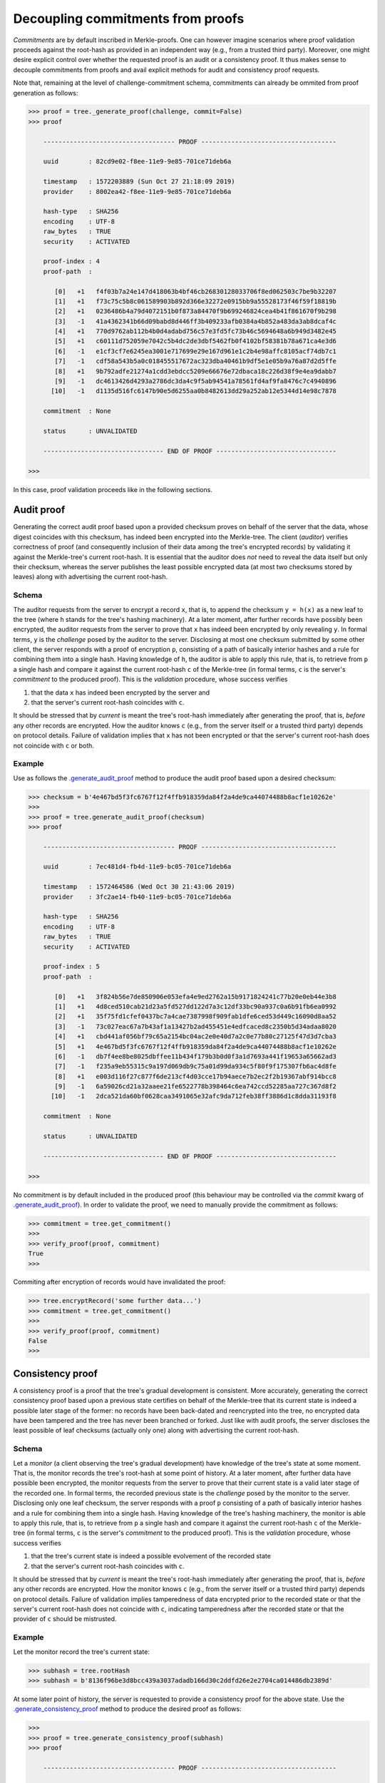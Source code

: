Decoupling commitments from proofs
++++++++++++++++++++++++++++++++++

*Commitments* are by default inscribed in Merkle-proofs. One can
however imagine scenarios where proof validation proceeds against the
root-hash as provided in an independent way (e.g., from a trusted third
party). Moreover, one might desire explicit control over whether
the requested proof is an audit or a consistency proof. It
thus makes sense to decouple commitments from proofs and avail
explicit methods for audit and consistency proof requests.

Note that, remaining at the level of challenge-commitment schema, commitments
can already be ommited from proof generation as follows:

.. code-block:: python

    >>> proof = tree._generate_proof(challenge, commit=False)
    >>> proof

        ----------------------------------- PROOF ------------------------------------

        uuid        : 82cd9e02-f8ee-11e9-9e85-701ce71deb6a

        timestamp   : 1572203889 (Sun Oct 27 21:18:09 2019)
        provider    : 8002ea42-f8ee-11e9-9e85-701ce71deb6a

        hash-type   : SHA256
        encoding    : UTF-8
        raw_bytes   : TRUE
        security    : ACTIVATED

        proof-index : 4
        proof-path  :

           [0]   +1   f4f03b7a24e147d418063b4bf46cb26830128033706f8ed062503c7be9b32207
           [1]   +1   f73c75c5b8c061589903b892d366e32272e0915bb9a55528173f46f59f18819b
           [2]   +1   0236486b4a79d4072151b0f873a84470f9b699246824cea4b41f861670f9b298
           [3]   -1   41a4362341b66d09babd8d446ff3b409233afb0384a4b852a483da3ab8dcaf4c
           [4]   +1   770d9762ab112b4b0d4adabd756c57e3fd5fc73b46c5694648a6b949d3482e45
           [5]   +1   c60111d752059e7042c5b4dc2de3dbf5462fb0f4102bf58381b78a671ca4e3d6
           [6]   -1   e1cf3cf7e6245ea3001e717699e29e167d961e1c2b4e98affc8105acf74db7c1
           [7]   -1   cdf58a543b5a0c018455517672ac323dba40461b9df5e1e05b9a76a87d2d5ffe
           [8]   +1   9b792adfe21274a1cdd3ebdcc5209e66676e72dbaca18c226d38f9e4ea9dabb7
           [9]   -1   dc4613426d4293a2786dc3da4c9f5ab94541a78561fd4af9fa8476c7c4940896
          [10]   -1   d1135d516fc6147b90e5d6255aa0b8482613dd29a252ab12e5344d14e98c7878

        commitment  : None

        status      : UNVALIDATED

        -------------------------------- END OF PROOF --------------------------------

    >>>


In this case, proof validation proceeds like in the following sections.


Audit proof
===========

Generating the correct audit proof based upon a provided checksum proves on
behalf of the server that the data, whose digest coincides with this checksum,
has indeed been encrypted into the Merkle-tree. The client (*auditor*)
verifies correctness of proof (and consequently inclusion of their
data among the tree's encrypted records) by validating it against the
Merkle-tree's current root-hash. It is essential that the auditor does *not*
need to reveal the data itself but only their checksum, whereas the server
publishes the least possible encrypted data (at most two checksums stored by
leaves) along with advertising the current root-hash.

Schema
------

The auditor requests from the server to encrypt a record ``x``, that is, to append
the checksum ``y = h(x)`` as a new leaf to the tree (where ``h`` stands for the
tree's hashing machinery). At a later moment, after further records have
possibly been encrypted, the auditor requests from the server to prove that ``x``
has indeed been encrypted by only revealing ``y``. In formal terms,
``y`` is the *challenge* posed by the auditor to the server. Disclosing at most
one checksum submitted by some other client, the server responds with a proof
of encryption ``p``, consisting of a path of basically interior hashes and a rule
for combining them into a single hash. Having knowledge of ``h``, the auditor
is able to apply this rule, that is, to retrieve from ``p`` a single hash and
compare it against the current root-hash ``c`` of the Merkle-tree (in formal
terms, ``c`` is the server's *commitment* to the produced proof). This is the
*validation* procedure, whose success verifies

1. that the data ``x`` has indeed been encrypted by the server and

2. that the server's current root-hash coincides with ``c``.

It should be stressed that by *current* is meant the tree's root-hash
immediately after generating the proof, that is, *before* any other records are
encrypted. How the auditor knows ``c`` (e.g., from the server itself or a
trusted third party) depends on protocol details. Failure of validation implies
that ``x`` has not been encrypted or that the server's current root-hash does
not coincide with ``c`` or both.

Example
-------

Use as follows the `.generate_audit_proof`_ method to produce the audit proof based upon a
desired checksum:

.. code-block:: python

    >>> checksum = b'4e467bd5f3fc6767f12f4ffb918359da84f2a4de9ca44074488b8acf1e10262e'
    >>>
    >>> proof = tree.generate_audit_proof(checksum)
    >>> proof

        ----------------------------------- PROOF ------------------------------------

        uuid        : 7ec481d4-fb4d-11e9-bc05-701ce71deb6a

        timestamp   : 1572464586 (Wed Oct 30 21:43:06 2019)
        provider    : 3fc2ae14-fb40-11e9-bc05-701ce71deb6a

        hash-type   : SHA256
        encoding    : UTF-8
        raw_bytes   : TRUE
        security    : ACTIVATED

        proof-index : 5
        proof-path  :

           [0]   +1   3f824b56e7de850906e053efa4e9ed2762a15b9171824241c77b20e0eb44e3b8
           [1]   +1   4d8ced510cab21d23a5fd527dd122d7a3c12df33bc90a937c0a6b91fb6ea0992
           [2]   +1   35f75fd1cfef0437bc7a4cae7387998f909fab1dfe6ced53d449c16090d8aa52
           [3]   -1   73c027eac67a7b43af1a13427b2ad455451e4edfcaced8c2350b5d34adaa8020
           [4]   +1   cbd441af056bf79c65a2154bc04ac2e0e40d7a2c0e77b80c27125f47d3d7cba3
           [5]   +1   4e467bd5f3fc6767f12f4ffb918359da84f2a4de9ca44074488b8acf1e10262e
           [6]   -1   db7f4ee8be8025dbffee11b434f179b3b0d0f3a1d7693a441f19653a65662ad3
           [7]   -1   f235a9eb55315c9a197d069db9c75a01d99da934c5f80f9f175307fb6ac4d8fe
           [8]   +1   e003d116f27c877f6de213cf4d03cce17b94aece7b2ec2f2b19367abf914bcc8
           [9]   -1   6a59026cd21a32aaee21fe6522778b398464c6ea742ccd52285aa727c367d8f2
          [10]   -1   2dca521da60bf0628caa3491065e32afc9da712feb38ff3886d1c8dda31193f8

        commitment  : None

        status      : UNVALIDATED

        -------------------------------- END OF PROOF --------------------------------

    >>>

.. _.generate_audit_proof: https://pymerkle.readthedocs.io/en/latest/pymerkle.core.html#pymerkle.core.prover.Prover.generate_audit_proof

No commitment is by default included in the produced proof (this behaviour may
be controlled via the *commit* kwarg of `.generate_audit_proof`_). In order
to validate the proof, we need to manually provide the commitment as follows:

.. code-block:: python

    >>> commitment = tree.get_commitment()
    >>>
    >>> verify_proof(proof, commitment)
    True
    >>>

Commiting after encryption of records would have invalidated the proof:

.. code-block:: python

    >>> tree.encryptRecord('some further data...')
    >>> commitment = tree.get_commitment()
    >>>
    >>> verify_proof(proof, commitment)
    False
    >>>

Consistency proof
=================

A consistency proof is a proof that the tree's gradual development is
consistent. More accurately, generating the correct consistency proof based
upon a previous state certifies on behalf of the Merkle-tree that its current
state is indeed a possible later stage of the former: no records have been
back-dated and reencrypted into the tree, no encrypted data have been tampered
and the tree has never been branched or forked. Just like with audit proofs,
the server discloses the least possible of leaf checksums
(actually only one) along with advertising the current root-hash.

Schema
------

Let a *monitor* (a client observing the tree's gradual development) have
knowledge of the tree\'s state at some moment. That is, the monitor records the
tree's root-hash at some point of history. At a later moment, after further data
have possible been encrypted, the monitor requests from the server to prove that
their current state is a valid later stage of the recorded one. In formal terms,
the recorded previous state is the *challenge* posed by the monitor to the server.
Disclosing only one leaf checksum, the server responds with a proof ``p``
consisting of a path of basically interior hashes and a rule for combining them into
a single hash. Having knowledge of the tree's hashing machinery, the monitor is
able to apply this rule, that is, to retrieve from ``p`` a single hash and compare
it against the current root-hash ``c`` of the Merkle-tree (in formal terms, ``c``
is the server's *commitment* to the produced proof). This is the *validation*
procedure, whose success verifies

1. that the tree's current state is indeed a possible evolvement of the recorded state

2. that the server's current root-hash coincides with ``c``.

It should be stressed that by *current* is meant the tree's root-hash
immediately after generating the proof, that is, *before* any other records are
encrypted. How the monitor knows ``c`` (e.g., from the server itself or a
trusted third party) depends on protocol details. Failure of validation implies
tamperedness of data encrypted prior to the recorded state or that the
server's current root-hash does not coincide with ``c``, indicating
tamperedness after the recorded state or that the provider of ``c`` should be
mistrusted.


Example
-------

Let the monitor record the tree's current state:

.. code-block:: python

    >>> subhash = tree.rootHash
    >>> subhash = b'8136f96be3d8bcc439a3037adadb166d30c2ddfd26e2e2704ca014486db2389d'

At some later point of history, the server is requested to provide a consistency
proof for the above state. Use the `.generate_consistency_proof`_ method to produce the
desired proof as follows:

.. code-block:: python

    >>>
    >>> proof = tree.generate_consistency_proof(subhash)
    >>> proof

        ----------------------------------- PROOF ------------------------------------

        uuid        : ff4709a5-fb51-11e9-bc05-701ce71deb6a

        timestamp   : 1572466520 (Wed Oct 30 22:15:20 2019)
        provider    : 3fc2ae14-fb40-11e9-bc05-701ce71deb6a

        hash-type   : SHA256
        encoding    : UTF-8
        raw_bytes   : TRUE
        security    : ACTIVATED

        proof-index : 6
        proof-path  :

           [0]   -1   3f824b56e7de850906e053efa4e9ed2762a15b9171824241c77b20e0eb44e3b8
           [1]   -1   426425d89f65c8f9f0afc57afdb26b3473417677be769658f5e96fa31e21c30c
           [2]   -1   8d5fcc20b209edfc773d74846eba025f318f09c15f5d968fcc2a333348c27627
           [3]   -1   2f3e39eadadccd5c7c3df65fd8e7f9a6825078fa0d77e3c0c18d0324e4bdfde4
           [4]   -1   e69c47e7f733969841f6a083bcbe54ec334f86fce2f943039d1c9c8783546663
           [5]   -1   c3676f416977584e9a6dcbe1f145cd0adfe8123b29c39807779d17589836d160
           [6]   -1   506e3bfa7f8088555b9b2bb0e50a31645e6f1a01be44bab70b7ebebc4368ca84

        commitment  : None

        status      : UNVALIDATED

        -------------------------------- END OF PROOF --------------------------------

    >>>

.. _.generate_consistency_proof: https://pymerkle.readthedocs.io/en/latest/pymerkle.core.html#pymerkle.core.prover.Prover.generate_consistency_proof

No commitment is by default included in the produced proof (this behaviour may
be controlled via the *commit* kwarg of `.generate_consistency_proof`_). Validation may
proceed exactly the same way as above (recall that validation mechanisms are
agnostic of whether a proof is the result of an audit or a consistency proof
request). We will here employ a validator for reference.

.. code-block:: python

    >>> from pymerkle import MerkleVerifier
    >>>
    >>> validator = MerkleVerifier()
    >>> validator.update(proof)

In order to run the validator, we need to manually provide the commitment
via the *target* kwarg as follows:

.. code-block:: python

    >>> commitment = tree.get_commitment()
    >>>
    >>> validator.run(target=commitment)
    >>>

Finalization of process implies validity of proof against the acclaimed current
root-hash. Commiting after encryption of records would have instead cause the
validator to crash:

.. code-block:: python

    >>> tree.encryptRecord('some further data...')
    >>> commitment = tree.get_commitment()
    >>>
    >>> validator.run(target=commitment)
    Traceback (most recent call last):
    ...    raiseInvalidMerkleProof
    pymerkle.exceptions.InvalidMerkleProof
    >>>
